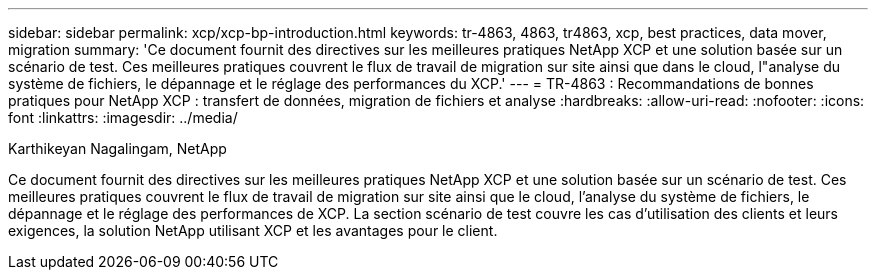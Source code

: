 ---
sidebar: sidebar 
permalink: xcp/xcp-bp-introduction.html 
keywords: tr-4863, 4863, tr4863, xcp, best practices, data mover, migration 
summary: 'Ce document fournit des directives sur les meilleures pratiques NetApp XCP et une solution basée sur un scénario de test.  Ces meilleures pratiques couvrent le flux de travail de migration sur site ainsi que dans le cloud, l"analyse du système de fichiers, le dépannage et le réglage des performances du XCP.' 
---
= TR-4863 : Recommandations de bonnes pratiques pour NetApp XCP : transfert de données, migration de fichiers et analyse
:hardbreaks:
:allow-uri-read: 
:nofooter: 
:icons: font
:linkattrs: 
:imagesdir: ../media/


Karthikeyan Nagalingam, NetApp

[role="lead"]
Ce document fournit des directives sur les meilleures pratiques NetApp XCP et une solution basée sur un scénario de test.  Ces meilleures pratiques couvrent le flux de travail de migration sur site ainsi que le cloud, l’analyse du système de fichiers, le dépannage et le réglage des performances de XCP.  La section scénario de test couvre les cas d'utilisation des clients et leurs exigences, la solution NetApp utilisant XCP et les avantages pour le client.
